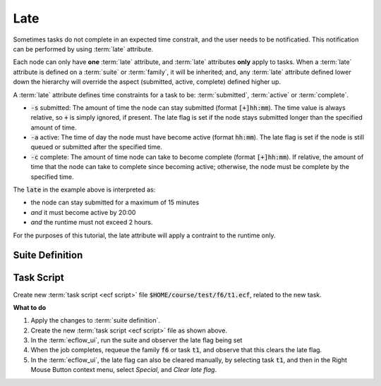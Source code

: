 .. index::
   single: late attribute (tutorial)

.. _tutorial-late-attribute:

Late
====

Sometimes tasks do not complete in an expected time constrait, and the user needs to be notificatied.
This notification can be performed by using :term:`late` attribute.

Each node can only have **one** :term:`late` attribute, and :term:`late` attributes **only** apply to tasks.
When a :term:`late` attribute is defined on a :term:`suite` or :term:`family`, it will be inherited;
and, any :term:`late` attribute defined lower down the hierarchy will override the aspect (submitted, active, complete)
defined higher up.

A :term:`late` attribute defines time constraints for a task to be: :term:`submitted`, :term:`active` or :term:`complete`.

* :code:`-s` submitted: The amount of time the node can stay submitted (format :code:`[+]hh:mm`). The time value is always relative, so :code:`+` is simply ignored, if present. The late flag is set if the node stays submitted longer than the specified amount of time.
* :code:`-a` active: The time of day the node must have become active (format :code:`hh:mm`). The late flag is set if the node is still queued or submitted after the specified time.
* :code:`-c` complete: The amount of time node can take to become complete (format :code:`[+]hh:mm`). If relative, the amount of time that the node can take to complete since becoming active; otherwise, the node must be complete by the specified time.

.. code-block:: shell
   :caption: :code:`late` example

   task t1
      late -s +00:15 -a 20:00 -c +02:00

The :code:`late` in the example above is interpreted as:

* the node can stay submitted for a maximum of 15 minutes
* *and* it must become active by 20:00
* *and* the runtime must not exceed 2 hours.

For the purposes of this tutorial, the late attribute will apply a contraint to the runtime only.

Suite Definition
----------------

.. tabs::

    .. tab:: Text

        Modify the :term:`suite definition` file, as follows:

        .. code-block:: shell

           # Definition of the suite test.
           suite test
             edit ECF_INCLUDE "$HOME/course"    # replace $HOME with the path to your home directory
             edit ECF_HOME    "$HOME/course"

             family f6
                  edit SLEEP 120
                  task t1
                       late -c +00:01 # set late flag if task take longer than a minute
             endfamily
           endsuite

    .. tab:: Python

        .. literalinclude:: src/late-attribute.py
           :language: python
           :caption: $HOME/course/test.py

Task Script
-----------

Create new :term:`task script <ecf script>` file :code:`$HOME/course/test/f6/t1.ecf`, related to the new task.

.. code-block:: bash
   :caption: $HOME/course/test/f6/t1.ecf

   %include <head.h>
   echo "I will now sleep for %SLEEP% seconds"
   sleep %SLEEP%
   %include <tail.h>


**What to do**

#. Apply the changes to :term:`suite definition`.
#. Create the new :term:`task script <ecf script>` file as shown above.
#. In the :term:`ecflow_ui`, run the suite and observer the late flag being set
#. When the job completes, requeue the family :code:`f6` or task :code:`t1`, and observe that this clears the late flag.
#. In the :term:`ecflow_ui`, the late flag can also be cleared manually, by selecting task :code:`t1`, and then in the Right Mouse Button context menu, select *Special*, and *Clear late flag*.
